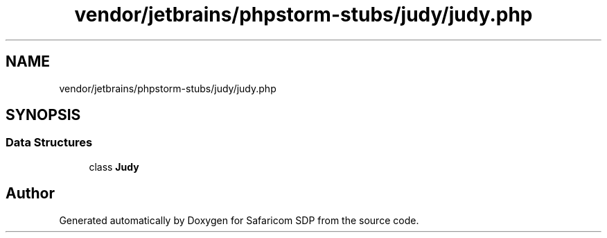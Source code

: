 .TH "vendor/jetbrains/phpstorm-stubs/judy/judy.php" 3 "Sat Sep 26 2020" "Safaricom SDP" \" -*- nroff -*-
.ad l
.nh
.SH NAME
vendor/jetbrains/phpstorm-stubs/judy/judy.php
.SH SYNOPSIS
.br
.PP
.SS "Data Structures"

.in +1c
.ti -1c
.RI "class \fBJudy\fP"
.br
.in -1c
.SH "Author"
.PP 
Generated automatically by Doxygen for Safaricom SDP from the source code\&.
